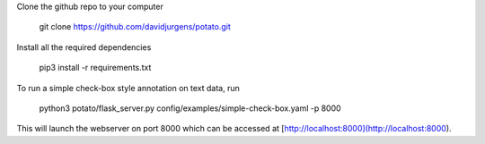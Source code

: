 Clone the github repo to your computer

    git clone https://github.com/davidjurgens/potato.git

Install all the required dependencies

    pip3 install -r requirements.txt

To run a simple check-box style annotation on text data, run

    python3 potato/flask_server.py config/examples/simple-check-box.yaml -p 8000
        
This will launch the webserver on port 8000 which can be accessed at [http://localhost:8000](http://localhost:8000). 
